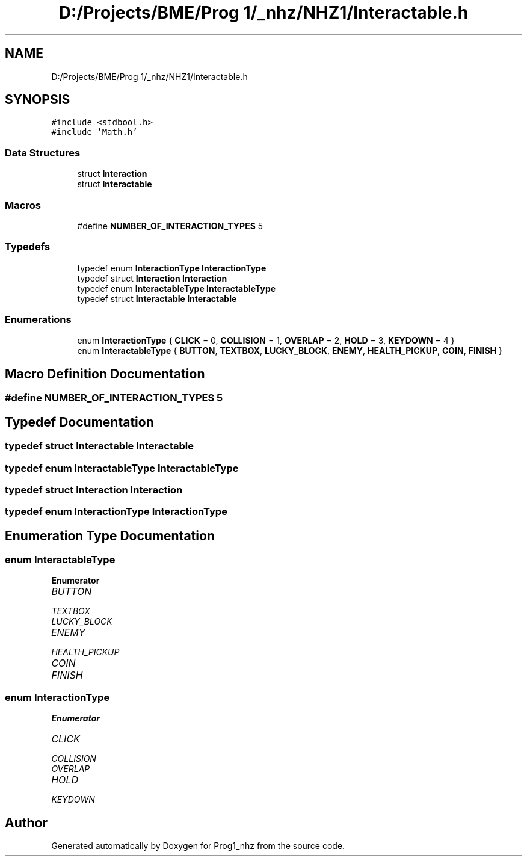 .TH "D:/Projects/BME/Prog 1/_nhz/NHZ1/Interactable.h" 3 "Sat Nov 27 2021" "Version 1.02" "Prog1_nhz" \" -*- nroff -*-
.ad l
.nh
.SH NAME
D:/Projects/BME/Prog 1/_nhz/NHZ1/Interactable.h
.SH SYNOPSIS
.br
.PP
\fC#include <stdbool\&.h>\fP
.br
\fC#include 'Math\&.h'\fP
.br

.SS "Data Structures"

.in +1c
.ti -1c
.RI "struct \fBInteraction\fP"
.br
.ti -1c
.RI "struct \fBInteractable\fP"
.br
.in -1c
.SS "Macros"

.in +1c
.ti -1c
.RI "#define \fBNUMBER_OF_INTERACTION_TYPES\fP   5"
.br
.in -1c
.SS "Typedefs"

.in +1c
.ti -1c
.RI "typedef enum \fBInteractionType\fP \fBInteractionType\fP"
.br
.ti -1c
.RI "typedef struct \fBInteraction\fP \fBInteraction\fP"
.br
.ti -1c
.RI "typedef enum \fBInteractableType\fP \fBInteractableType\fP"
.br
.ti -1c
.RI "typedef struct \fBInteractable\fP \fBInteractable\fP"
.br
.in -1c
.SS "Enumerations"

.in +1c
.ti -1c
.RI "enum \fBInteractionType\fP { \fBCLICK\fP = 0, \fBCOLLISION\fP = 1, \fBOVERLAP\fP = 2, \fBHOLD\fP = 3, \fBKEYDOWN\fP = 4 }"
.br
.ti -1c
.RI "enum \fBInteractableType\fP { \fBBUTTON\fP, \fBTEXTBOX\fP, \fBLUCKY_BLOCK\fP, \fBENEMY\fP, \fBHEALTH_PICKUP\fP, \fBCOIN\fP, \fBFINISH\fP }"
.br
.in -1c
.SH "Macro Definition Documentation"
.PP 
.SS "#define NUMBER_OF_INTERACTION_TYPES   5"

.SH "Typedef Documentation"
.PP 
.SS "typedef struct \fBInteractable\fP \fBInteractable\fP"

.SS "typedef enum \fBInteractableType\fP \fBInteractableType\fP"

.SS "typedef struct \fBInteraction\fP \fBInteraction\fP"

.SS "typedef enum \fBInteractionType\fP \fBInteractionType\fP"

.SH "Enumeration Type Documentation"
.PP 
.SS "enum \fBInteractableType\fP"

.PP
\fBEnumerator\fP
.in +1c
.TP
\fB\fIBUTTON \fP\fP
.TP
\fB\fITEXTBOX \fP\fP
.TP
\fB\fILUCKY_BLOCK \fP\fP
.TP
\fB\fIENEMY \fP\fP
.TP
\fB\fIHEALTH_PICKUP \fP\fP
.TP
\fB\fICOIN \fP\fP
.TP
\fB\fIFINISH \fP\fP
.SS "enum \fBInteractionType\fP"

.PP
\fBEnumerator\fP
.in +1c
.TP
\fB\fICLICK \fP\fP
.TP
\fB\fICOLLISION \fP\fP
.TP
\fB\fIOVERLAP \fP\fP
.TP
\fB\fIHOLD \fP\fP
.TP
\fB\fIKEYDOWN \fP\fP
.SH "Author"
.PP 
Generated automatically by Doxygen for Prog1_nhz from the source code\&.

